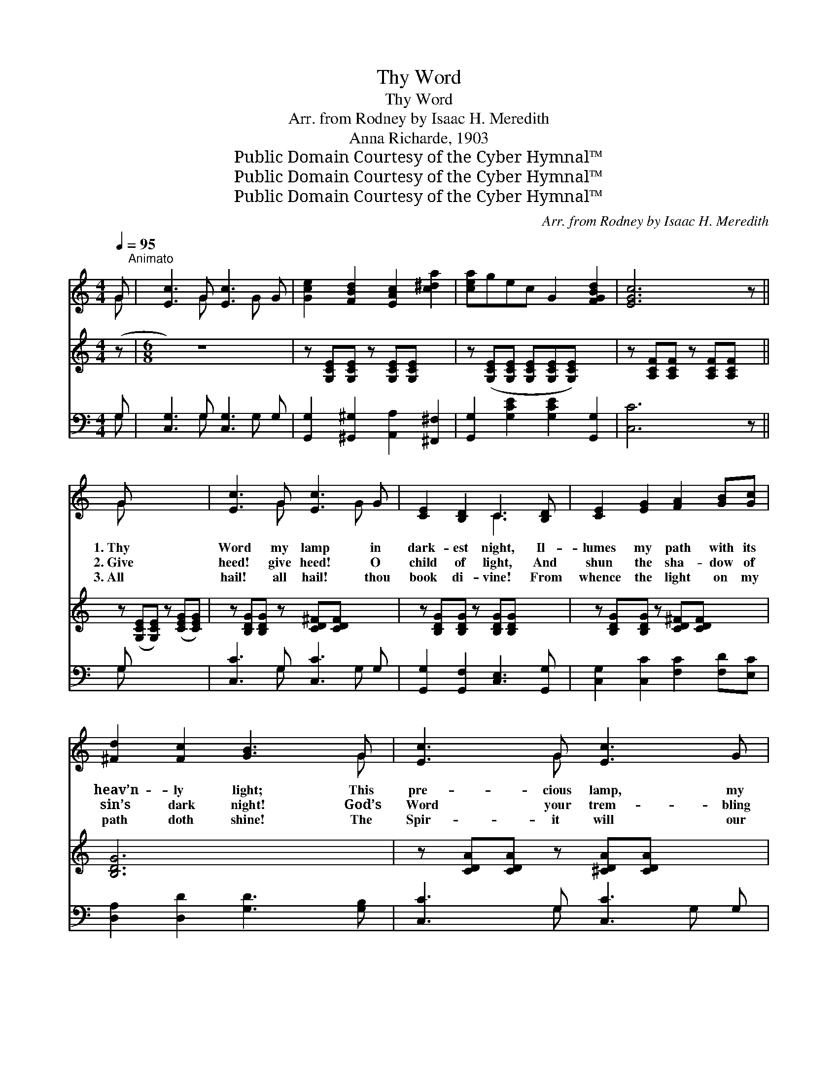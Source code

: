 X:1
T:Thy Word
T:Thy Word
T:Arr. from Rodney by Isaac H. Meredith
T:Anna Richarde, 1903
T:Public Domain Courtesy of the Cyber Hymnal™
T:Public Domain Courtesy of the Cyber Hymnal™
T:Public Domain Courtesy of the Cyber Hymnal™
C:Arr. from Rodney by Isaac H. Meredith
Z:Public Domain
Z:Courtesy of the Cyber Hymnal™
%%score ( 1 2 ) 3 ( 4 5 )
L:1/8
Q:1/4=95
M:4/4
K:C
V:1 treble 
V:2 treble 
V:3 treble 
V:4 bass 
V:5 bass 
V:1
 G"^Animato" | [Ec]3 G [Ec]3 G | [Gce]2 [FBd]2 [EAc]2 [c^da]2 | [cea]gec G2 [FGBd]2 | [EGc]6 z || %5
w: |||||
w: |||||
w: |||||
 G x5 | [Ec]3 G [Ec]3 G | [CE]2 [B,D]2 C3 [B,D] | [CE]2 [EG]2 [FA]2 [GB][Gc] | %9
w: 1.~Thy|Word my lamp in|dark- est night, Il-|lumes my path with its|
w: 2.~Give|heed! give heed! O|child of light, And|shun the sha- dow of|
w: 3.~All|hail! all hail! thou|book di- vine! From|whence the light on my|
 [^Fd]2 [Fc]2 [GB]3 G | [Ec]3 G [Ec]3 G | [CE]2 [B,D]2 C3 [B,D] | [CE]2 [D^F]2 [DG]2 [EA][Ec] | %13
w: heav’n- ly light; This|pre- cious lamp, my|trea- sure dear, With|fade- less ray doth my|
w: sin’s dark night! God’s|Word your trem- bling|steps will show, The|nar- row path where your|
w: path doth shine! The|Spir- it will our|teach- er be, And|won- drous mean- ings our|
 [DB]2 [CA]2 [B,G]3"^Girls’ Voices in Duet" G | [Fd]2 [Fd]2 [E^c]2 [Ec]2 | [Fd]2 [Ge]2 [Fd]3 [FG] | %16
w: spir- it cheer. My|hope is based up-|on that Word, That|
w: feet must go. O|watch and pray, and|trust your Lord! Put|
w: hearts shall see. The|light of Heav’n, so|pass- ing fair, Will|
 [Ee]2 [Ge]2 [^F^d]2 [Fd]2 | [Ge]2 ([Ec][FA]) [EG]3"^All Voices in Parts" [EG] | %18
w: pre- cious mes- sage|from my * Lord; Tho’|
w: full re- li- ance|on His * Word; No|
w: shine a- bout us|ev- ery- * where. We|
 [E^G]2 [EG]2 [^DB]3 [DB] | [E^G]2 [EG]2 [^DB]3 [DB] | [Ee]2 [^DB]2 [E^G]2 [EB][EA] | %21
w: storms a- rise, it|stands se- cure, For-|ev- er change- less it|
w: o- ther book can|show the way From|earth- ly night to the|
w: hear the lang- uage|of the skies! The|ci- ty shin- eth be-|
 [E^G]2 [^D^F]2{EEE} E4 x3 |[M:6/8] !fermata![B,FG]6 |: C3 C2 C | (E G4) G | A^GA cBc | %26
w: shall en- dure.|||||
w: land of day.||Guid- ed a-|right, * If|led by the beams of that|
w: fore our eyes.|||||
 (e c3- c2) | BcB AE^F | G3 d3 | BcB AE^F | G6 :| cBA cBA | G3 E3 | DBA G!fermata!ed | %34
w: ||||||||
w: light, * *|Safe- ly and sure- ly we|jour- ney|Up to yon ci- ty so|bright.|Safe- ly and sure- ly we|jour- ney|Up to yon ci- ty so|
w: ||||||||
 c3- !fermata!c2 |] %35
w: |
w: bright. *|
w: |
V:2
 G | x3 G x2 G x | x8 | x8 | x7 || G x5 | x3 G x2 G x | x4 C3 x | x8 | x7 G | x3 G x4 | x4 C3 x | %12
 x8 | x7 G | x8 | x8 | x8 | x8 | x8 | x8 | x8 | x7{EEE} E4 |[M:6/8] x6 |: x6 | x6 | x6 | x6 | x6 | %28
 x6 | x6 | x6 :| x6 | x6 | x6 | x5 |] %35
V:3
 (z |[M:6/8] z6) x2 | z [G,CE][G,CE] z [G,CE][G,CE] x2 | z ([G,CE][G,CE] [G,CE][G,CE][G,CE]) x2 | %4
 z [A,CF][A,CF] z [A,CF][A,CF] x || z ([G,CE][G,CE]) z ([CEG][CEG]) | %6
 z [B,DG][B,DG] z [CD^F][CDF] x2 | z [B,DG][B,DG] z [B,DG][B,DG] x2 | %8
 z [B,DG][B,DG] z [CD^F][CDF] x2 | [B,DG]6 x2 | z [CDA][CDA] z [^CDA][CDA] x2 | %11
 z [CEG][CEG] z [CEG][CEG] x2 | [A,C^F]3 !fermata![G,B,=F]3 x2 | %13
 ([G,CE][G,CE][G,CE] !fermata![G,CE]2) x3 | x8 | x8 | x8 | x8 | x8 | x8 | x8 | x11 | x6 |: x6 | %24
 x6 | x6 | x6 | x6 | x6 | x6 | x6 :| x6 | x6 | x6 | x5 |] %35
V:4
 G, | [C,G,]3 G, [C,G,]3 G, | [G,,G,]2 [^G,,^G,]2 [A,,A,]2 [^F,,^F,]2 | %3
 [G,,G,]2 [G,CE]2 [G,CE]2 [G,,G,]2 | [C,C]6 z || G, x5 | [C,C]3 G, [C,C]3 G, | %7
 [G,,G,]2 [G,,F,]2 [C,E,]3 [G,,G,] | [C,G,]2 [C,C]2 [F,C]2 [F,D][E,C] | %9
 [D,A,]2 [D,D]2 [G,D]3 [G,B,] | [C,C]3 G, [C,C]3 G, | [G,,G,]2 [G,,F,]2 [C,E,]3 [G,,G,] | %12
 [C,G,]2 [C,A,]2 [C,G,]2 [C,G,][C,G,] | [D,G,]2 [D,^F,]2 [G,,G,]3 z | %14
 (G,,G,) (B,G,) (G,,G,) (_B,G,) | (G,,G,) (B,G,) (G,,G,B,)G, | (C,G,) (CG,) (C,A,) (CA,) | %17
 (C,G,) (A,B,) C3 [C,C] | [E,B,]2 [E,B,]2 [B,,B,]3 [B,,B,] | [E,B,]2 [E,B,]2 [B,,B,]3 [B,,A,] | %20
 [E,^G,]2 [^F,A,]2 [G,B,]2 [^G,,B,][A,,^C] | [B,,B,]2 [B,,A,]2{E,E,E,} [E,^G,]4({E,E,E,} x3 | %22
[M:6/8] [G,,G,] [A,,A,][G,,G,] [F,,F,][E,,E,]!fermata![D,,D,]) |: [C,,C,]3 [A,,,A,,]3 | [A,,,C,]6 | %25
 [F,,F,]3 [F,,F,]3 | [C,,C,]6 | [D,,D,]3 [D,,D,]3 | [G,,G,]3 [B,,,B,,]3 | [D,,D,]3 [D,,D,]3 | %30
 ([G,,G,][A,,A,][G,,G,] [F,,F,][E,,E,][D,,D,]) :| [F,,F,]3 [^F,,^F,]3 | [G,,G,]3 [A,,G,]3 | %33
 [D,,D,]3 !fermata![G,,,G,,]3 | (C,G,,E,, !fermata!C,,2) |] %35
V:5
 G, | x3 G, x2 G, x | x8 | x8 | x7 || G, x5 | x3 G, x2 G, x | x8 | x8 | x8 | x3 G, x2 G, x | x8 | %12
 x8 | x8 | x8 | x8 | x8 | x8 | x8 | x8 | x8 | x11 |[M:6/8] x6 |: x6 | x6 | x6 | x6 | x6 | x6 | x6 | %30
 x6 :| x6 | x6 | x6 | x5 |] %35

